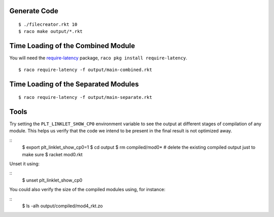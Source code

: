 Generate Code
-------------

::

   $ ./filecreator.rkt 10
   $ raco make output/*.rkt

Time Loading of the Combined Module
-----------------------------------

You will need the `require-latency <https://pkgd.racket-lang.org/pkgn/package/require-latency>`_ package, ``raco pkg install require-latency``.

::

   $ raco require-latency -f output/main-combined.rkt

Time Loading of the Separated Modules
-------------------------------------

::

   $ raco require-latency -f output/main-separate.rkt

Tools
-----

Try setting the ``PLT_LINKLET_SHOW_CP0`` environment variable to see the output at different stages of compilation of any module. This helps us verify that the code we intend to be present in the final result is not optimized away.

::
   $ export plt_linklet_show_cp0=1
   $ cd output
   $ rm compiled/mod0*  # delete the existing compiled output just to make sure
   $ racket mod0.rkt

Unset it using:

::
   $ unset plt_linklet_show_cp0

You could also verify the size of the compiled modules using, for instance:

::
   $ ls -alh output/compiled/mod4_rkt.zo
